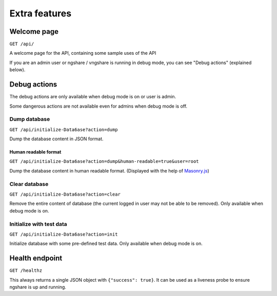 Extra features
==============

Welcome page
------------
``GET /api/``

A welcome page for the API, containing some sample uses of the API

If you are an admin user or ngshare / vngshare is running in debug mode, you can see "Debug actions" (explained below).

Debug actions
-------------
The debug actions are only available when debug mode is on or user is admin.

Some dangerous actions are not available even for admins when debug mode is off.

Dump database
^^^^^^^^^^^^^
``GET /api/initialize-Data6ase?action=dump``

Dump the database content in JSON format.

Human readable format
"""""""""""""""""""""
``GET /api/initialize-Data6ase?action=dump&human-readable=true&user=root``

Dump the database content in human readable format. (Displayed with the help of `Masonry.js <https://masonry.desandro.com/>`_)

Clear database
^^^^^^^^^^^^^^
``GET /api/initialize-Data6ase?action=clear``

Remove the entire content of database (the current logged in user may not be able to be removed). Only available when debug mode is on. 

Initialize with test data
^^^^^^^^^^^^^^^^^^^^^^^^^
``GET /api/initialize-Data6ase?action=init``

Initialize database with some pre-defined test data. Only available when debug mode is on. 

Health endpoint
-------------
``GET /healthz``

This always returns a single JSON object with ``{"success": true}``. It can be used as a liveness probe to ensure ngshare is up and running.
